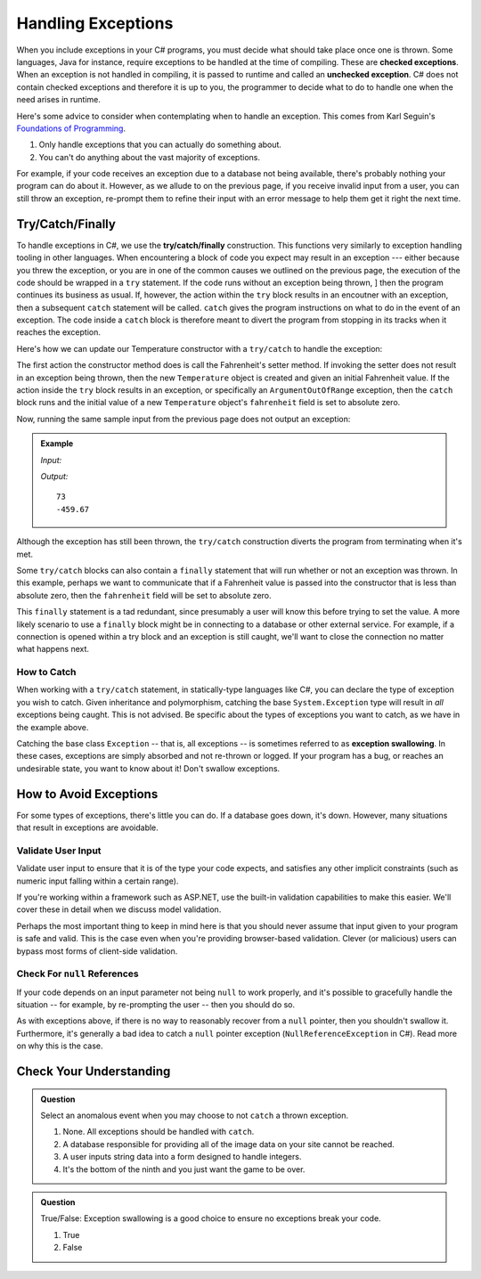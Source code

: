 .. index:: ! checked exception, ! unchecked exception

Handling Exceptions
===================

When you include exceptions in your C# programs, you must decide what should take place once one is thrown. Some languages, Java 
for instance, require exceptions to be handled at the time of compiling. These are **checked exceptions**. When an exception is 
not handled in compiling, it is passed to runtime and called an **unchecked exception**. C# does not contain checked exceptions 
and therefore it is up to you, the programmer to decide what to do to handle one when the need arises in runtime.

Here's some advice to consider when contemplating when to handle an exception. This comes from Karl Seguin's 
`Foundations of Programming <https://www.openmymind.net/FoundationsOfProgramming.pdf>`__.

#. Only handle exceptions that you can actually do something about.
#. You can't do anything about the vast majority of exceptions.

For example, if your code receives an exception due to a database not being available, there's probably nothing your program can 
do about it. However, as we allude to on the previous page, if you receive invalid input from a user, you can still throw an 
exception, re-prompt them to refine their input with an error message to help them get it right the next time.

.. index:: ! try, ! catch, ! finally

Try/Catch/Finally
-----------------

To handle exceptions in C#, we use the **try/catch/finally** construction. This functions very similarly 
to exception handling tooling in other languages. When encountering a block of code you expect may result 
in an exception --- either because you threw the exception, or you are in one of the common causes we outlined on the previous 
page, the execution of the code should be wrapped in a ``try`` statement. If the code runs without an exception being thrown, ]
then the program continues its business as usual. If, however, the action within the ``try`` block results in an encoutner with 
an exception, then a subsequent ``catch`` statement will be called. ``catch`` gives the program instructions on what to do in the 
event of an exception. The code inside a ``catch`` block is therefore meant to divert the program from stopping in its tracks when 
it reaches the exception. 

Here's how we can update our Temperature constructor with a ``try/catch`` to handle the exception:

.. sourcecode:: c#
   :linenos:

   public Temperature(double fahrenheit)
   {
      try
      {
         Fahrenheit = fahrenheit;
      }
      catch(ArgumentOutOfRangeException e)
      {
         Fahrenheit = -459.67;
      }
   }

The first action the constructor method does is call the Fahrenheit's setter method. If invoking the 
setter does not result in an exception being thrown, then the new ``Temperature`` object is created and
given an initial Fahrenheit value. If the action inside the ``try`` block results in an exception,
or specifically an ``ArgumentOutOfRange`` exception, then the ``catch`` block runs and the initial 
value of a new ``Temperature`` object's ``fahrenheit`` field is set to absolute zero. 

Now, running the same sample input from the previous page does not output an exception:

.. admonition:: Example

   *Input:*

   .. sourcecode:: c#
      :linenos:

      Temperature insideTemp = new Temperature(73);
      Console.WriteLine(insideTemp.Fahrenheit);

      Temperature outsideTemp = new Temperature(-8200);
      Console.WriteLine(outsideTemp.Fahrenheit);

   *Output:*

   :: 

      73
      -459.67

Although the exception has still been thrown, the ``try/catch`` construction diverts the program from
terminating when it's met.

Some ``try/catch`` blocks can also contain a ``finally`` statement that will run whether or not an 
exception was thrown. In this example, perhaps we want to communicate that if a Fahrenheit value is 
passed into the constructor that is less than absolute zero, then the ``fahrenheit`` field will be 
set to absolute zero.

.. sourcecode:: c#
   :linenos:

   public Temperature(double fahrenheit)
   {
      try
      {
         Fahrenheit = fahrenheit;
      }
      catch(ArgumentOutOfRangeException e)
      {
         Fahrenheit = -459.67;
      }
      finally
      {
         Console.WriteLine("Fahrenheit cannot be less than -459.67.");
      }
   }

This ``finally`` statement is a tad redundant, since presumably a user will know this before trying 
to set the value. A more likely scenario to use a ``finally`` block might be in connecting to a database
or other external service. For example, if a connection is opened within a try block and an exception is 
still caught, we'll want to close the connection no matter what happens next. 

.. index:: ! exception swallowing

How to Catch
^^^^^^^^^^^^

When working with a ``try/catch`` statement, in statically-type languages like C#, you can declare the type of exception you wish 
to catch. Given inheritance and polymorphism, catching the base ``System.Exception`` type will result in *all* exceptions being 
caught. This is not advised. Be specific about the types of exceptions you want to catch, as we have in the example above.

Catching the base class ``Exception`` -- that is, all exceptions -- is sometimes referred to as **exception swallowing**. 
In these cases, exceptions are simply absorbed and not re-thrown or logged. If your program has a bug, or reaches an 
undesirable state, you want to know about it! Don't swallow exceptions.


How to Avoid Exceptions
-----------------------

For some types of exceptions, there's little you can do. If a database goes down, it's down. However, many situations that 
result in exceptions are avoidable.

Validate User Input
^^^^^^^^^^^^^^^^^^^

Validate user input to ensure that it is of the type your code expects, and satisfies any other implicit constraints 
(such as numeric input falling within a certain range).

If you're working within a framework such as ASP.NET, use the built-in validation capabilities to make this easier. We'll cover 
these in detail when we discuss model validation.

Perhaps the most important thing to keep in mind here is that you should never assume that input given to your program is safe 
and valid. This is the case even when you're providing browser-based validation. Clever (or malicious) users can bypass most 
forms of client-side validation.

Check For ``null`` References
^^^^^^^^^^^^^^^^^^^^^^^^^^^^^
If your code depends on an input parameter not being ``null`` to work properly, and it's possible to gracefully handle the 
situation -- for example, by re-prompting the user -- then you should do so.

As with exceptions above, if there is no way to reasonably recover from a ``null`` pointer, then you shouldn't swallow it. 
Furthermore, it's generally a bad idea to catch a ``null`` pointer exception (``NullReferenceException`` in C#). Read more 
on why this is the case.


Check Your Understanding
------------------------

.. admonition:: Question

   Select an anomalous event when you may choose to not ``catch`` a thrown exception.

   #. None. All exceptions should be handled with ``catch``.
   #. A database responsible for providing all of the image data on your site cannot be reached.
   #. A user inputs string data into a form designed to handle integers.
   #. It's the bottom of the ninth and you just want the game to be over.

.. ans: b, A database responsible for providing all of the image data on your site cannot be reached.

.. admonition:: Question

   True/False: Exception swallowing is a good choice to ensure no exceptions break your code.

   #. True
   #. False

.. ans: False, Exceptions carry important information and catching all of them blinds us to potentially
   unhealthy behavior
